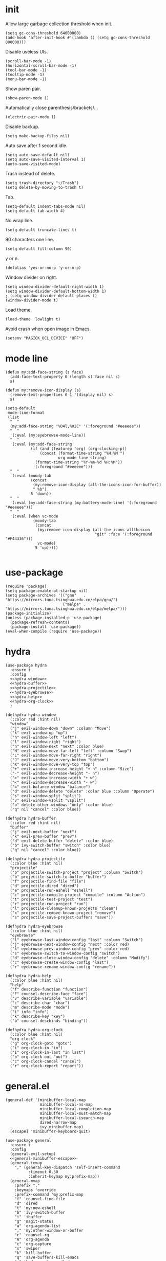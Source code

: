 #+PROPERTY: header-args:elisp :tangle yes
* init
  Allow large garbage collection threshold when init.
  #+BEGIN_SRC elisp
    (setq gc-cons-threshold 64000000)
    (add-hook 'after-init-hook #'(lambda () (setq gc-cons-threshold 800000)))
  #+END_SRC

  Disable useless UIs.
  #+BEGIN_SRC elisp
    (scroll-bar-mode -1)
    (horizontal-scroll-bar-mode -1)
    (tool-bar-mode -1)
    (tooltip-mode -1)
    (menu-bar-mode -1)
  #+END_SRC

  Show paren pair.
  #+BEGIN_SRC elisp
    (show-paren-mode 1)
  #+END_SRC

  Automatically close parenthesis/brackets/...
  #+BEGIN_SRC elisp
    (electric-pair-mode 1)
  #+END_SRC

  Disable backup.
  #+BEGIN_SRC elisp
    (setq make-backup-files nil)
  #+END_SRC

  Auto save after 1 second idle.
  #+BEGIN_SRC elisp
    (setq auto-save-default nil)
    (setq auto-save-visited-interval 1)
    (auto-save-visited-mode)
  #+END_SRC

  Trash instead of delete.
  #+BEGIN_SRC elisp
    (setq trash-directory "~/Trash")
    (setq delete-by-moving-to-trash t)
  #+END_SRC

  Tab.
  #+BEGIN_SRC elisp
    (setq-default indent-tabs-mode nil)
    (setq-default tab-width 4)
  #+END_SRC

  No wrap line.
  #+BEGIN_SRC elisp
    (setq-default truncate-lines t)
  #+END_SRC

  90 characters one line.
  #+BEGIN_SRC elisp
    (setq-default fill-column 90)
  #+END_SRC

  y or n.
  #+BEGIN_SRC elisp
    (defalias 'yes-or-no-p 'y-or-n-p)
  #+END_SRC

  Window divider on right.
  #+BEGIN_SRC elisp
    (setq window-divider-default-right-width 1)
    (setq window-divider-default-bottom-width 1)
    ; (setq window-divider-default-places t)
    (window-divider-mode t)
  #+END_SRC

  Load theme.
  #+BEGIN_SRC elisp
    (load-theme 'lowlight t)
  #+END_SRC

  Avoid crash when open image in Emacs.
  #+BEGIN_SRC elisp
    (setenv "MAGICK_OCL_DEVICE" "OFF")
  #+END_SRC
* mode line
  #+BEGIN_SRC elisp
    (defun my:add-face-string (s face)
      (add-face-text-property 0 (length s) face nil s)
      s)

    (defun my:remove-icon-display (s)
      (remove-text-properties 0 1 '(display nil) s)
      s)

    (setq-default
     mode-line-format
     (list
      "  "
      (my:add-face-string "%04l,%02C" '(:foreground "#eeeeee"))
      "  "
      '(:eval (my:eyebrowse-mode-line))
      "  "
      '(:eval (my:add-face-string
               (if (and (featurep 'org) (org-clocking-p))
                   (concat (format-time-string "%H:%M ")
                           org-mode-line-string)
                 (format-time-string "%Y-%m-%d %H:%M"))
                '(:foreground "#eeeeee")))
      "  "
      '(:eval (moody-tab
               (concat
                (my:remove-icon-display (all-the-icons-icon-for-buffer))
                " %b")
               5 'down))
      "  "
      '(:eval (my:add-face-string (my:battery-mode-line) '(:foreground "#eeeeee")))
      "  "
      '(:eval (when vc-mode
                (moody-tab
                 (concat
                  (my:remove-icon-display (all-the-icons-alltheicon
                                           "git" :face '(:foreground "#F44336")))
                  vc-mode)
                 5 'up)))))

  #+END_SRC
* use-package
  #+BEGIN_SRC elisp
    (require 'package)
    (setq package-enable-at-startup nil)
    (setq package-archives '(("gnu"   . "https://mirrors.tuna.tsinghua.edu.cn/elpa/gnu/")
                             ("melpa" . "https://mirrors.tuna.tsinghua.edu.cn/elpa/melpa/")))
    (package-initialize)
    (unless (package-installed-p 'use-package)
      (package-refresh-contents)
      (package-install 'use-package))
    (eval-when-compile (require 'use-package))
  #+END_SRC
* hydra
  #+BEGIN_SRC elisp :noweb no-export
    (use-package hydra
      :ensure t
      :config
      <<hydra-window>>
      <<hydra-buffer>>
      <<hydra-projectile>>
      <<hydra-eyebrowse>>
      <<hydra-help>>
      <<hydra-org-clock>>
      )
  #+END_SRC

  #+NAME: hydra-window
  #+BEGIN_SRC elisp :tangle no
    (defhydra hydra-window
      (:color red :hint nil)
      "window"
      ("j" evil-window-down "down" :column "Move")
      ("k" evil-window-up "up")
      ("h" evil-window-left "left")
      ("l" evil-window-right "right")
      ("n" evil-window-next "next" :color blue)
      ("H" evil-window-move-far-left "left" :column "Swap")
      ("L" evil-window-move-far-right "right")
      ("J" evil-window-move-very-bottom "bottom")
      ("K" evil-window-move-very-top "top")
      ("+" evil-window-increase-height "+ h" :column "Size")
      ("-" evil-window-decrease-height "- h")
      (">" evil-window-increase-width "+ w")
      ("<" evil-window-decrease-width "- w")
      ("=" evil-balance-window "balance")
      ("d" evil-window-delete "delete" :color blue :column "Operate")
      ("s" evil-window-split "split")
      ("v" evil-window-vsplit "vsplit")
      ("o" delete-other-windows "only" :color blue)
      ("q" nil "cancel" :color blue))
  #+END_SRC

  #+NAME: hydra-buffer
  #+BEGIN_SRC elisp :tangle no
    (defhydra hydra-buffer
      (:color red :hint nil)
      "buffer"
      ("j" evil-next-buffer "next")
      ("k" evil-prev-buffer "prev")
      ("d" evil-delete-buffer "delete" :color blue)
      ("b" ivy-switch-buffer "switch" :color blue)
      ("q" nil "cancel" :color blue))
  #+END_SRC

  #+NAME: hydra-projectile
  #+BEGIN_SRC elisp :tangle no
    (defhydra hydra-projectile
      (:color blue :hint nil)
      "projectile"
      ("p" projectile-switch-project "project" :column "Switch")
      ("b" projectile-switch-to-buffer "buffer")
      ("f" projectile-find-file "file")
      ("d" projectile-dired "dired")
      ("e" projectile-run-eshell "eshell")
      ("c" projectile-compile-project "compile" :column "Action")
      ("t" projectile-test-project "test")
      ("r" projectile-run-project "run")
      ("l" projectile-cleanup-known-projects "clean")
      ("x" projectile-remove-known-project "remove")
      ("s" projectile-save-project-buffers "save"))
  #+END_SRC

  #+NAME: hydra-eyebrowse
  #+BEGIN_SRC elisp :tangle no
    (defhydra hydra-eyebrowse
      (:color blue :hint nil)
      "eyebrowse"
      ("l" eyebrowse-last-window-config "last" :column "Switch")
      ("j" eyebrowse-next-window-config "next" :color red)
      ("k" eyebrowse-prev-window-config "prev" :color red)
      ("s" eyebrowse-switch-to-window-config "switch")
      ("d" eyebrowse-close-window-config "delete" :column "Modify")
      ("c" eyebrowse-create-window-config "last")
      ("r" eyebrowse-rename-window-config "rename"))
  #+END_SRC

  #+NAME: hydra-help
  #+BEGIN_SRC elisp :tangle no
    (defhydra hydra-help
      (:color blue :hint nil)
      "help"
      ("f" describe-function "function")
      ("F" counsel-describe-face "face")
      ("v" describe-variable "variable")
      ("c" describe-char "char")
      ("m" describe-mode "mode")
      ("i" info "info")
      ("k" describe-key "key")
      ("b" counsel-descbinds "binding"))
  #+END_SRC

  #+NAME: hydra-org-clock
  #+BEGIN_SRC elisp :tangle no
    (defhydra hydra-org-clock
      (:color blue :hint nil)
      "org clock"
      ("g" org-clock-goto "goto")
      ("i" org-clock-in "in")
      ("I" org-clock-in-last "in last")
      ("o" org-clock-out "out")
      ("c" org-clock-cancel "cancel")
      ("r" org-clock-report "report"))
  #+END_SRC
* general.el
  #+NAME: general-minibuffer-escape
  #+BEGIN_SRC elisp :tangle no
    (general-def '(minibuffer-local-map
                   minibuffer-local-ns-map
                   minibuffer-local-completion-map
                   minibuffer-local-must-match-map
                   minibuffer-local-isearch-map
                   dired-narrow-map
                   ivy-minibuffer-map)
      [escape] 'minibuffer-keyboard-quit)
  #+END_SRC

  #+BEGIN_SRC elisp :noweb no-export
    (use-package general
      :ensure t
      :config
      (general-evil-setup)
      <<general-minibuffer-escape>>
      (general-iemap
        "," (general-key-dispatch 'self-insert-command
              :timeout 0.30
              :inherit-keymap my:prefix-map))
      (general-mmap
        :prefix ","
        :keymaps 'override
        :prefix-command 'my:prefix-map
        "f" 'counsel-find-file
        "d" 'dired
        "t" 'my:new-eshell
        "b" 'ivy-switch-buffer
        "i" 'ibuffer
        "g" 'magit-status
        "a" 'org-agenda-list
        "," 'my:other-window-or-buffer
        "r" 'counsel-rg
        "A" 'org-agenda
        "c" 'org-capture
        "s" 'swiper
        "k" 'kill-buffer
        "q" 'save-buffers-kill-emacs
        "e" 'hydra-eyebrowse/body
        "w" 'hydra-window/body
        "B" 'hydra-buffer/body
        "h" 'hydra-help/body
        "p" 'hydra-projectile/body
        "o g" 'org-clock-goto
        "o o" 'org-clock-out
        "n d" 'narrow-to-defun
        "n s" 'org-narrow-to-subtree
        "n w" 'widen)
      (general-mmap
        :prefix "SPC"
        "" nil
        "a" 'align
        "t" 'my:toggle-line-number
        "f" 'avy-goto-char-2
        "w" 'avy-goto-word-1
        "l" 'avy-goto-line
        "o" 'symbol-overlay-put)
      (general-def 'emacs dired-mode-map
        "j" 'dired-next-line
        "k" 'dired-previous-line
        "r" 'dired-toggle-read-only
        "." 'dired-mark-extension
        "n" 'dired-narrow-regexp
        "/" 'dired-goto-file
        "p" 'dired-up-directory)
      (general-nmap org-mode-map
        "gh" 'outline-up-heading
        "gj" 'org-forward-heading-same-level
        "gk" 'org-backward-heading-same-level
        "gl" 'outline-next-visible-heading
        "<" 'org-metaleft
        ">" 'org-metaright
        "t" 'org-todo)
      (general-def org-mode-map
        "M-h" 'org-metaleft
        "M-j" 'org-metadown
        "M-k" 'org-metaup
        "M-l" 'org-metaright
        "M-H" 'org-shiftmetaleft
        "M-J" 'org-shiftmetadown
        "M-K" 'org-shiftmetaup
        "M-L" 'org-shiftmetaright)
      (general-mmap org-mode-map
        :prefix ";"
        :prefix-command 'my:org-mode-prefix-command
        :prefix-map 'my:org-mode-prefix-map
        "r" 'my:org-refile-to-diary
        "s" 'org-schedule
        "d" 'org-deadline
        "e" 'org-edit-src-code
        "c" 'org-columns
        "l" 'org-insert-link
        "p" 'org-set-property
        "i" 'org-toggle-inline-images
        "t" 'org-toggle-latex-fragment
        "o" 'org-open-at-point
        ";" 'org-ctrl-c-ctrl-c
        "k" 'hydra-org-clock/body)
      (general-iemap org-mode-map
       ";" (general-key-dispatch 'self-insert-command
             :timeout 0.20
             :inherit-keymap my:org-mode-prefix-map))
      (general-define-key
       :definer 'minor-mode
       :states '(normal visual)
       :keymaps 'org-src-mode
       :prefix ";"
       "e" 'org-edit-src-exit
       "k" 'org-edit-src-abort)
      (general-define-key
       :definer 'minor-mode
       :states '(normal visual)
       :keymaps 'org-capture-mode
       :prefix ";"
       "e" 'org-capture-finalize
       "w" 'org-capture-refile
       "k" 'org-capture-kill)
      (general-def org-agenda-mode-map
        "S" 'org-agenda-schedule
        "D" 'org-agenda-deadline
        "j" 'org-agenda-next-line
        "k" 'org-agenda-previous-line)
      (general-def 'emacs ibuffer-mode-map
        "M-j" 'ibuffer-forward-filter-group
        "M-k" 'ibuffer-backward-filter-group
        "j" 'ibuffer-forward-line
        "k" 'ibuffer-backward-line)
      (general-def 'override
        "M-0" 'eyebrowse-switch-to-window-config-0
        "M-1" 'eyebrowse-switch-to-window-config-1
        "M-2" 'eyebrowse-switch-to-window-config-2
        "M-3" 'eyebrowse-switch-to-window-config-3
        "M-4" 'eyebrowse-switch-to-window-config-4
        "M-5" 'eyebrowse-switch-to-window-config-5
        "M-6" 'eyebrowse-switch-to-window-config-6
        "M-7" 'eyebrowse-switch-to-window-config-7
        "M-8" 'eyebrowse-switch-to-window-config-8
        "M-9" 'eyebrowse-switch-to-window-config-9
        "C-=" 'text-scale-increase
        "C--" 'text-scale-decrease)
      (general-def 'normal coq-mode-map
        "K" 'my:company-coq-doc-search)
      (general-mmap coq-mode-map
        :prefix ";"
        :prefix-command 'my:coq-mode-prefix-command
        :prefix-map 'my:coq-mode-prefix-map
        "g" 'company-coq-proof-goto-point
        "d" 'company-coq-doc
        "e" 'proof-shell-exit
        "c" 'proof-interrupt-process
        "p" 'proof-prf
        "u" 'proof-undo-last-successful-command
        "s" 'proof-find-theorems
        "l" 'proof-layout-windows)
      (general-iemap coq-mode-map
       ";" (general-key-dispatch 'self-insert-command
             :timeout 0.20
             :inherit-keymap my:coq-mode-prefix-map))
      (general-mmap Info-mode-map
        "q" 'Info-exit
        "u" 'Info-up
        "b" 'Info-history-back
        "n" 'Info-next
        "p" 'Info-prev
        "<tab>" 'Info-next-reference
        "S-<tab>" 'Info-prev-reference)
      (general-def 'normal help-mode-map
        "q" 'quit-window))
  #+END_SRC
* org
  #+BEGIN_SRC elisp
    (defun my:org-agenda-time-grid-spacing ()
      "Set different line spacing w.r.t. time duration."
      (save-excursion
        (let ((colors (list "#FFF9C4" "#FFF176" "#FFF59D" "#FFEE58"))
              (pos (point-min))
              (block-minutes 30)
              duration)
          (nconc colors colors)
          (while (setq pos (next-single-property-change pos 'org-hd-marker))
            (goto-char pos)
            (when (and (not (equal pos (point-at-eol)))
                       (setq duration
                             (or (org-get-at-bol 'duration)
                                 (when (equal (org-get-at-bol 'org-hd-marker) org-clock-hd-marker)
                                   (/ (- (float-time) (float-time org-clock-start-time)) 60)))))
              (let ((line-height (if (< duration block-minutes) 1.0
                                   (+ 0.5 (/ duration (* 2.0 block-minutes)))))
                    (ov (make-overlay (point-at-bol) (1+ (point-at-eol)))))
                (overlay-put ov 'face `(:background ,(car colors)))
                (setq colors (cdr colors))
                (overlay-put ov 'line-height line-height)
                (overlay-put ov 'line-spacing (1- line-height))))))))

    (use-package org
      :defer 2
      :init
      (setq org-agenda-files '("~/org/sjtu.org" "~/org/diary.org"))
      (setq org-archive-location "~/org/diary.org::datetree/")
      :hook
      ((org-babel-after-execute . org-redisplay-inline-images)
       (org-agenda-finalize . my:org-agenda-time-grid-spacing)
       (org-capture-mode . evil-insert-state))
      :config
      (defun kill-org-src-buffers (&rest args)
        "Kill temporary buffers created by org-src-font-lock-fontify-block."
        (dolist (b (buffer-list))
          (let ((bufname (buffer-name b)))
            (if (string-match-p (regexp-quote "org-src-fontification") bufname)
                (kill-buffer b)))))
      (advice-add 'org-src-font-lock-fontify-block :after #'kill-org-src-buffers)
      (setq org-capture-templates
            '(("t" "Todo" entry (file+headline "~/org/sjtu.org" "Inbox")
               "* TODO %?")
              ("w" "Water" entry (file+olp+datetree "~/org/diary.org")
               "* water\n     :PROPERTIES:\n     :volume:   %^{PROMPT}\n     :END:"
               :immediate-finish t)
              ("c" "Clock" entry (file+olp+datetree "~/org/diary.org")
               "* %^{PROMPT}\n"
               :immediate-finish t
               :clock-in t
               :clock-keep t)))
      (setq org-agenda-start-with-log-mode t)
      (setq org-agenda-span 'day)
      (setq org-agenda-log-mode-items '(clock))
      (setq org-agenda-use-time-grid nil)
      (setq org-agenda-skip-deadline-if-done t)
      (setq org-agenda-skip-deadline-prewarning-if-scheduled 'pre-scheduled)
      (setcdr (assoc "\\.pdf\\'" org-file-apps) "zathura %s")
      (org-clock-persistence-insinuate)
      (setq org-clock-persist t)
      (setq org-clock-in-resume t)
      (setq org-clock-persist-query-resume nil)
      (setq org-confirm-babel-evaluate nil)
      (setq org-clock-clocktable-default-properties
            '(:maxlevel 4 :block today :scope file :link t))
      (setq org-format-latex-options (plist-put org-format-latex-options :scale 1.4))
      (setq org-latex-pdf-process '("latexmk -f -pdf -outdir=%o %f"))
      (setq org-log-into-drawer t)
      (setq org-log-done 'time)
      (setq org-enforce-todo-dependencies t)
      (setq org-enforce-todo-checkbox-dependencies t)
      (setq org-footnote-section nil))

    (defun my:org-refile-to-diary ()
      "Refile a subtree to a datetree corresponding to it's CLOSED time."
      (interactive)
      (let* ((diary-file "~/org/diary.org")
             (datetree-date (org-entry-get nil "CLOSED" t))
             (date (org-date-to-gregorian datetree-date)))
        (save-window-excursion
          (org-cut-subtree)
          (find-file diary-file)
          (org-datetree-find-date-create date)
          (org-end-of-subtree t)
          (newline)
          (org-paste-subtree 4))))

    (defun my:org-datetree-find-date-create-subtree ()
      (interactive)
      (let ((date (org-date-to-gregorian (org-read-date))))
       (org-datetree-find-date-create date 'subtree-at-point)))

    (use-package org-alert
      :disabled t
      :after (org alert)
      :load-path "~/.emacs.d/packages/org-alert"
      :config
      (org-alert-enable))

    (use-package org-make-toc
      :ensure t)

    (use-package org-super-agenda
      :ensure t
      :disabled t
      :after org
      :config
      (org-super-agenda-mode)
      (setq org-super-agenda-groups
            '((:name "Clocking"
                     :log t
                     :pred (lambda (item)
                             (org-find-text-property-in-string 'time-of-day item)))
              (:name "Others"
                     :anything t))))

    (use-package ob-scheme :after org)
    (use-package ob-python :after org)
    (use-package ob-shell :after org)
    (use-package ob-latex :after org)
    (use-package ob-ipython
      :ensure t
      :after org
      :config
      (setq ob-ipython-resources-dir "~/obipy-resources/")
      (remove-hook 'org-mode-hook 'ob-ipython-auto-configure-kernels)
      (advice-add 'ob-babel-execute:ipython :around 'ob-ipython-auto-configure-kernels))
    (use-package ob-metapost
      :commands org-babel-execute:metapost
      :load-path "~/.emacs.d/packages/ob-metapost")

    (use-package org-bullets
      :ensure t
      :after org
      :init
      (setq org-bullets-bullet-list '("⚫" "○" "∙"))
      :config
      (add-hook 'org-mode-hook (lambda () (org-bullets-mode 1))))

    (use-package org-tree-slide
      :ensure t)
  #+END_SRC
* eshell
  #+BEGIN_SRC elisp
    (defun my:eshell-complete ()
      (interactive)
      (pcomplete-std-complete))

    (defun my:eshell-hook ()
      (setenv "TERM" "xterm-256color")
      (add-to-list
       'eshell-preoutput-filter-functions
       'xterm-color-filter)
      (setq eshell-output-filter-functions
            (remove 'eshell-handle-ansi-color
                    eshell-output-filter-functions))
      (general-def eshell-mode-map
        "<tab>" 'completion-at-point))

    (defun my:shortened-path (path max-len)
      "Return a modified version of `path', replacing some components
          with single characters starting from the left to try and get
          the path down to `max-len'"
      (let* ((components (split-string (abbreviate-file-name path) "/"))
             (len (+ (1- (length components))
                     (reduce '+ components :key 'length)))
             (str ""))
        (while (and (> len max-len)
                    (cdr components))
          (setq str (concat str (if (= 0 (length (car components)))
                                    "/"
                                  (string (elt (car components) 0) ?/)))
                len (- len (1- (length (car components))))
                components (cdr components)))
        (concat str (reduce (lambda (a b) (concat a "/" b)) components))))

    (use-package eshell
      :after xterm-color
      :hook
      ((eshell-mode . my:eshell-hook)
       (eshell-before-prompt
        . (lambda () (setq xterm-color-preserve-properties t))))
      :config
      (setq eshell-destroy-buffer-when-process-dies t)
      (setq eshell-history-size 100000)
      (setq
       eshell-visual-commands
       '("htop" "top" "less" "more" "ncdu" "ssh"))
      (setq
       eshell-visual-subcommands
       '(("git" "log" "diff" "show")))
      (setq
       eshell-prompt-function
       (lambda ()
         (concat
          (propertize (my:shortened-path (eshell/pwd) 20)
                      'face '(:foreground "#0D47A1"))
          " "
          (propertize "❯" 'face `(:foreground "#B71C1C" :weight bold))
          (propertize "❯" 'face `(:foreground "#F57F17" :weight bold))
          (propertize "❯" 'face `(:foreground "#1B5E20" :weight bold))
          " ")))
      (setq eshell-prompt-regexp "^.* ❯❯❯ ")
      (setq eshell-highlight-prompt nil))

    (use-package esh-autosuggest
      :ensure t
      :after eshell
      :hook (eshell-mode . esh-autosuggest-mode))

    (use-package eshell-z
      :ensure t
      :after eshell)

    (use-package em-tramp
      :after (eshell esh-module)
      :config
      (add-to-list 'eshell-modules-list 'eshell-tramp))

  #+END_SRC
* dired
  #+BEGIN_SRC elisp
    (use-package dired
      :config
      (setq dired-recursive-copies t)
      (setq dired-recursive-deletes t)
      (setq dired-dwim-target t)
      (setq dired-listing-switches "-alhG --group-directories-first")
      (setq dired-isearch-filenames 'dwim)
      (use-package dired-open
        :ensure t
        :config
        (setq
         dired-open-extensions
         '(("pdf" . "zathura")
           ("html" . "firefox")
           ("docx" . "wps")
           ("doc" . "wps")
           ("xlsx" . "et")
           ("xls" . "et")
           ("pptx" . "wpp")
           ("ppt" . "wpp"))))
      (use-package dired-collapse
        :disabled t
        :ensure t
        :hook (dired-mode . dired-collapse-mode))
      (use-package all-the-icons-dired
        :ensure t
        :after all-the-icons
        :hook (dired-mode . all-the-icons-dired-mode))
      (use-package dired-narrow :ensure t))

  #+END_SRC
* packages
** symbol-overlay
   #+BEGIN_SRC elisp
     (use-package symbol-overlay
       :ensure t)
   #+END_SRC
** company
   #+BEGIN_SRC elisp
     (use-package company :ensure t :defer t)
   #+END_SRC
** ediff
   #+BEGIN_SRC elisp
     (use-package ediff
       :defer
       :config
       (setq ediff-split-window-function 'split-window-horizontally)
       (setq ediff-window-setup-function 'ediff-setup-windows-plain))
   #+END_SRC
** eyebrowse
   #+BEGIN_SRC elisp
     (use-package eyebrowse
       :ensure t
       :config
       (eyebrowse-mode t))
   #+END_SRC
** keyfreq
   #+BEGIN_SRC elisp
     (use-package keyfreq
       :ensure t
       :config
       (keyfreq-mode 1)
       (keyfreq-autosave-mode 1))
   #+END_SRC
** exec-path-from-shell
   #+BEGIN_SRC elisp
     (use-package exec-path-from-shell
       :ensure t
       :defer 1
       :config
       (setq exec-path-from-shell-check-startup-files nil)
       (exec-path-from-shell-copy-env "SSH_AGENT_PID")
       (exec-path-from-shell-copy-env "SSH_AUTH_SOCK"))
   #+END_SRC
** magit
   #+BEGIN_SRC elisp
     (use-package magit
       :ensure t
       :defer 5)
   #+END_SRC
** evil
   #+BEGIN_SRC elisp
     (use-package evil
       :ensure t
       :init
       (setq evil-want-abbrev-expand-on-insert-exit nil)
       (setq evil-disable-insert-state-bindings t)
       :config
       (evil-mode 1)
       (setq evil-emacs-state-cursor (list 'box (face-attribute 'default :foreground)))
       (evil-set-initial-state 'dired-mode 'emacs)
       (evil-set-initial-state 'ivy-occur-mode 'emacs)
       (evil-set-initial-state 'wdired-mode 'normal))
     (use-package evil-surround
       :ensure t
       :after evil
       :config
       (global-evil-surround-mode 1))
     (use-package evil-matchit
       :ensure t
       :after evil
       :config
       (global-evil-matchit-mode 1))

   #+END_SRC
** fcitx
   #+BEGIN_SRC elisp
     (use-package fcitx
       :ensure t
       :defer 2
       :config
       (fcitx-aggressive-setup))
   #+END_SRC
** academic-phrases
   #+BEGIN_SRC elisp
     (use-package academic-phrases :ensure t)
   #+END_SRC
** rainbow-delimiters
   #+BEGIN_SRC elisp
    (use-package rainbow-delimiters
      :ensure t
      :hook ((prog-mode coq-mode) . rainbow-delimiters-mode))
   #+END_SRC
** htmlize
   #+BEGIN_SRC elisp
     (use-package htmlize :ensure t)
   #+END_SRC
** geiser
   #+BEGIN_SRC elisp
     (use-package geiser :ensure t
       :config
       (setq geiser-chez-binary "chez-scheme")
       (setq geiser-default-implementation 'chez))
   #+END_SRC
** which-key
   #+BEGIN_SRC elisp
     (use-package which-key
       :ensure t
       :config
       (which-key-mode 1))
   #+END_SRC
** ivy
   #+BEGIN_SRC elisp
     (use-package counsel
       :ensure t
       :config
       (ivy-mode 1)
       (use-package ivy-hydra :ensure t)
       (setq ivy-use-virtual-buffers t)
       (setq ivy-count-format "(%d/%d) ")
       (setq ivy-re-builders-alist '((t . ivy--regex-plus))))
     (use-package all-the-icons-ivy
       :ensure t
       :after (all-the-icons counsel)
       :config
       (all-the-icons-ivy-setup))
     (use-package avy :ensure t)

     (use-package ivy-posframe
       :ensure t
       :after counsel
       :config
       (setq ivy-height 20)
       (setq ivy-posframe-display-functions-alist '((t . ivy-posframe-display-at-frame-center)))
       (setq ivy-posframe-border-width 3)
       (setq ivy-posframe-parameters
             '((left-fringe . 8)
               (right-fringe . 8)))
       (ivy-posframe-enable))

   #+END_SRC
** flycheck
   #+BEGIN_SRC elisp
     (use-package flycheck
       :ensure t
       :hook (c-mode . flycheck-mode))
   #+END_SRC
** lsp
   #+BEGIN_SRC elisp
     (use-package lsp-mode :ensure t :commands lsp)
     (use-package lsp-ui :ensure t :commands lsp-ui-mode)
     (use-package company-lsp :ensure t :commands company-lsp)
     (use-package ccls
       :ensure t
       :defer t
       :hook ((c-mode c++-mode objc-mode) . (lambda () (require 'ccls) (lsp))))
   #+END_SRC
** projectile
   #+BEGIN_SRC elisp
    (use-package projectile
      :ensure t
      :defer t
      :config
      (projectile-mode 1)
      (setq projectile-sort-order 'recently-active)
      (setq projectile-switch-project-action #'projectile-dired)
      (setq projectile-completion-system 'ivy))
   #+END_SRC
** alert
   #+BEGIN_SRC elisp
     (use-package alert
       :ensure t
       :config
       (setq alert-default-style 'libnotify))
   #+END_SRC
** hl-line-mode
   #+BEGIN_SRC elisp
     (use-package hl-line-mode
       :hook ((prog-mode . hl-line-mode)
              (prog-mode . (lambda () (setq-local display-line-numbers 'relative)))))
   #+END_SRC
** xterm-color
   #+BEGIN_SRC elisp
    (use-package xterm-color :ensure t)
   #+END_SRC
** all-the-icons
   #+BEGIN_SRC elisp
     (use-package all-the-icons
       :ensure t
       :config
       (add-to-list 'all-the-icons-mode-icon-alist
                    '(latex-mode all-the-icons-fileicon "tex" :face all-the-icons-lred))
       (add-to-list 'all-the-icons-icon-alist
                    '("\\.v" all-the-icons-fileicon "coq" :face all-the-icons-red))
       (add-to-list 'all-the-icons-mode-icon-alist
                    '(coq-mode all-the-icons-fileicon "coq" :face all-the-icons-red)))
   #+END_SRC
** ibuffer
   #+BEGIN_SRC elisp
     (use-package ibuffer
       :hook (ibuffer-mode . ibuffer-vc-set-filter-groups-by-vc-root)
       :config
       (setq
        ibuffer-formats
        '(("    " (name 24 24) " " (mode 24 24) " " filename-and-process)))
       (use-package ibuffer-vc :ensure t))
   #+END_SRC
** moody
   #+BEGIN_SRC elisp
     (use-package moody
       :ensure t
       :config
       (setq x-underline-at-descent-line t)
       (setq moody-mode-line-height 26))
   #+END_SRC
** battery
   #+BEGIN_SRC elisp
     (use-package battery
       :config
       (defun my:battery-mode-line ()
         (let ((p (string-to-number (battery-format "%p" (battery-linux-sysfs)))))
           (concat
            (my:remove-icon-display
             (all-the-icons-faicon
              (cond
               ((> p 99) "battery-full")
               ((> p 75) "battery-three-quarters")
               ((> p 50) "battery-half")
               ((> p 25) "battery-quarter")
               ((> p 0)  "battery-empty"))))
            " "
            (format "%d%%%%" p)))))
   #+END_SRC
* help functions
  #+BEGIN_SRC elisp
    (defun my:other-window-or-buffer ()
      "Switch to other window or buffer"
      (interactive)
      (if (one-window-p) (switch-to-buffer (other-buffer)) (select-window (next-window))))

    (defun my:new-eshell ()
      "Open a new eshell"
      (interactive)
      (eshell t))

    (defun my:eyebrowse-mode-line ()
      (mapcar
       (lambda (window-config)
         (let* ((slot (car window-config))
                (slot-string (eyebrowse-format-slot window-config)))
           (if (= slot (eyebrowse--get 'current-slot))
               (apply #'concat (moody-tab slot-string 1 'down))
             (concat " " slot-string " "))))
       (eyebrowse--get 'window-configs)))

    (defun my:syntax-color-hex ()
      (interactive)
      (font-lock-add-keywords
       nil
       '(("#[[:xdigit:]]\\{6\\}"
          (0 (put-text-property
              (match-beginning 0)
              (match-end 0)
              'face (list :background (match-string-no-properties 0)))))))
      (font-lock-flush))

    (defun my:toggle-line-number ()
      "Toggle line number between relative and nil."
      (interactive)
      (setq display-line-numbers
        (pcase display-line-numbers
          ('relative nil)
          (_ 'relative))))
  #+END_SRC
* languages
** Coq
   #+BEGIN_SRC elisp
     (use-package proof-general
       :ensure t
       :config
       (setq proof-splash-enable nil))
     (use-package company-coq
       :ensure t
       :after proof-site
       :hook (coq-mode . company-coq-mode)
       :config
       (setq company-coq-disabled-features '(smart-subscripts))
       (company-coq--init-refman-ltac-abbrevs-cache)
       (company-coq--init-refman-scope-abbrevs-cache)
       (company-coq--init-refman-tactic-abbrevs-cache)
       (company-coq--init-refman-vernac-abbrevs-cache)
       (defun my:company-coq-doc-search ()
         "Search identifier in coq refman"
         (interactive)
         (ivy-read
          "doc: "
          (append company-coq--refman-tactic-abbrevs-cache
                  company-coq--refman-vernac-abbrevs-cache
                  company-coq--refman-scope-abbrevs-cache
                  company-coq--refman-ltac-abbrevs-cache)
          :preselect (ivy-thing-at-point)
          :action 'company-coq-doc-buffer-refman)))
   #+END_SRC
** Haskell
   #+BEGIN_SRC elisp
     (use-package haskell-mode
       :load-path "~/.emacs.d/packages/haskell-mode"
       :mode "\\.hs\\'")

     (use-package ghcid :load-path "~/.emacs.d/packages/ghcid")
   #+END_SRC
** Agda
   #+BEGIN_SRC elisp
     (eval-and-compile
       (defun agda-mode-load-path ()
         (file-name-directory (shell-command-to-string "agda-mode locate"))))
     (use-package agda2 :load-path (lambda () (agda-mode-load-path)))
   #+END_SRC
** Cubicaltt
   #+BEGIN_SRC elisp
     (use-package cubicaltt
       :load-path "~/cubicaltt"
       :mode ("\\.ctt$" . cubicaltt-mode))
   #+END_SRC
** C
   #+BEGIN_SRC elisp
     (use-package cc-mode
       :commands c-mode
       :config
       (setq c-basic-offset 4)
       (setq c-default-style "linux"))
   #+END_SRC
** Lua
   #+BEGIN_SRC elisp
     (use-package lua-mode
       :ensure t
       :mode "\\.lua$"
       :interpreter "lua"
       :config
       (setq lua-indent-level 4))
   #+END_SRC
** Python
   #+BEGIN_SRC elisp
     (use-package python
       :defer t
       :config
       (setq python-indent-offset 4)
       (setq python-indent-guess-indent-offset-verbose nil)
       (setq python-shell-completion-native-enable nil)
       (when (executable-find "ipython")
         (setq python-shell-interpreter "ipython")))
   #+END_SRC
** TeX
   #+BEGIN_SRC elisp
     (use-package tex
       :ensure auctex
       :defer t
       :config
       (setq TeX-auto-save t
             TeX-PDF-mode t
             TeX-electric-sub-and-superscript t))
   #+END_SRC
